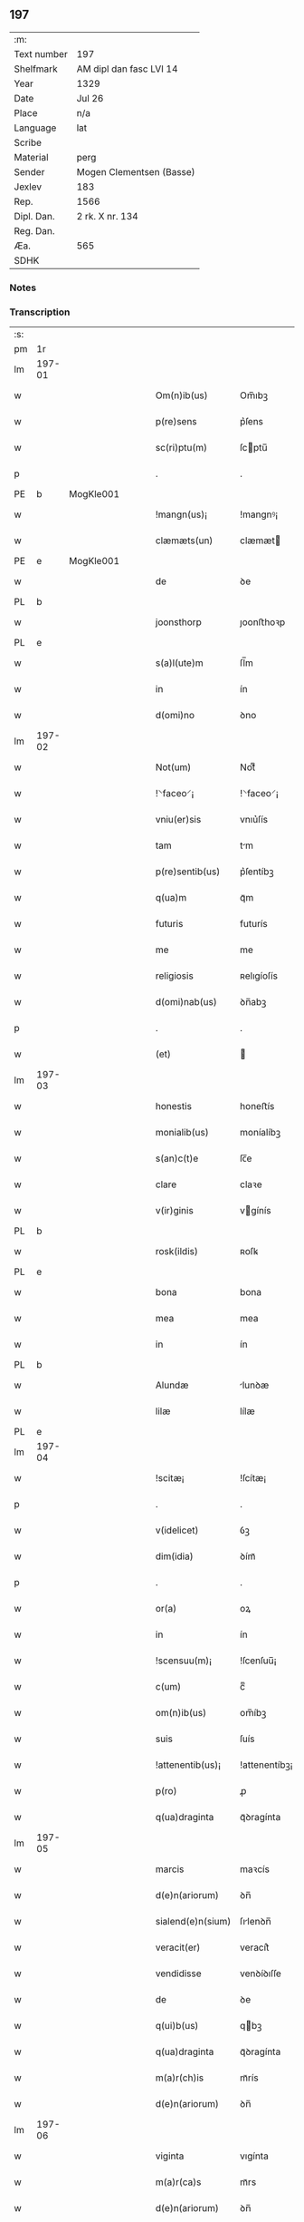 ** 197
| :m:         |                          |
| Text number | 197                      |
| Shelfmark   | AM dipl dan fasc LVI 14  |
| Year        | 1329                     |
| Date        | Jul 26                   |
| Place       | n/a                      |
| Language    | lat                      |
| Scribe      |                          |
| Material    | perg                     |
| Sender      | Mogen Clementsen (Basse) |
| Jexlev      | 183                      |
| Rep.        | 1566                     |
| Dipl. Dan.  | 2 rk. X nr. 134          |
| Reg. Dan.   |                          |
| Æa.         | 565                      |
| SDHK        |                          |

*** Notes


*** Transcription
| :s: |        |   |   |   |   |                   |               |   |   |   |   |     |   |   |   |               |
| pm  |     1r |   |   |   |   |                   |               |   |   |   |   |     |   |   |   |               |
| lm  | 197-01 |   |   |   |   |                   |               |   |   |   |   |     |   |   |   |               |
| w   |        |   |   |   |   | Om(n)ib(us)       | Om̅ıbꝫ         |   |   |   |   | lat |   |   |   |        197-01 |
| w   |        |   |   |   |   | p(re)sens         | p͛ſens         |   |   |   |   | lat |   |   |   |        197-01 |
| w   |        |   |   |   |   | sc(ri)ptu(m)      | ſcptu̅        |   |   |   |   | lat |   |   |   |        197-01 |
| p   |        |   |   |   |   | .                 | .             |   |   |   |   | lat |   |   |   |        197-01 |
| PE  |      b | MogKle001  |   |   |   |                   |               |   |   |   |   |     |   |   |   |               |
| w   |        |   |   |   |   | !mangn(us)¡       | !mangnꝰ¡      |   |   |   |   | lat |   |   |   |        197-01 |
| w   |        |   |   |   |   | clæmæts(un)       | clæmæt       |   |   |   |   | lat |   |   |   |        197-01 |
| PE  |      e | MogKle001  |   |   |   |                   |               |   |   |   |   |     |   |   |   |               |
| w   |        |   |   |   |   | de                | ꝺe            |   |   |   |   | lat |   |   |   |        197-01 |
| PL  |      b |   |   |   |   |                   |               |   |   |   |   |     |   |   |   |               |
| w   |        |   |   |   |   | joonsthorp        | ȷoonﬅhoꝛp     |   |   |   |   | lat |   |   |   |        197-01 |
| PL  |      e |   |   |   |   |                   |               |   |   |   |   |     |   |   |   |               |
| w   |        |   |   |   |   | s(a)l(ute)m       | ſl̅m           |   |   |   |   | lat |   |   |   |        197-01 |
| w   |        |   |   |   |   | in                | ín            |   |   |   |   | lat |   |   |   |        197-01 |
| w   |        |   |   |   |   | d(omi)no          | ꝺno           |   |   |   |   | lat |   |   |   |        197-01 |
| lm  | 197-02 |   |   |   |   |                   |               |   |   |   |   |     |   |   |   |               |
| w   |        |   |   |   |   | Not(um)           | Notͫ           |   |   |   |   | lat |   |   |   |        197-02 |
| w   |        |   |   |   |   | !⸌faceo⸍¡         | !⸌faceo⸍¡     |   |   |   |   | lat |   |   |   |        197-02 |
| w   |        |   |   |   |   | vniu(er)sis       | vnıu͛ſís       |   |   |   |   | lat |   |   |   |        197-02 |
| w   |        |   |   |   |   | tam               | tm           |   |   |   |   | lat |   |   |   |        197-02 |
| w   |        |   |   |   |   | p(re)sentib(us)   | p͛ſentíbꝫ      |   |   |   |   | lat |   |   |   |        197-02 |
| w   |        |   |   |   |   | q(ua)m            | qᷓm            |   |   |   |   | lat |   |   |   |        197-02 |
| w   |        |   |   |   |   | futuris           | futurís       |   |   |   |   | lat |   |   |   |        197-02 |
| w   |        |   |   |   |   | me                | me            |   |   |   |   | lat |   |   |   |        197-02 |
| w   |        |   |   |   |   | religiosis        | ʀelıgíoſís    |   |   |   |   | lat |   |   |   |        197-02 |
| w   |        |   |   |   |   | d(omi)nab(us)     | ꝺn̅abꝫ         |   |   |   |   | lat |   |   |   |        197-02 |
| p   |        |   |   |   |   | .                 | .             |   |   |   |   | lat |   |   |   |        197-02 |
| w   |        |   |   |   |   | (et)              |              |   |   |   |   | lat |   |   |   |        197-02 |
| lm  | 197-03 |   |   |   |   |                   |               |   |   |   |   |     |   |   |   |               |
| w   |        |   |   |   |   | honestis          | honeﬅís       |   |   |   |   | lat |   |   |   |        197-03 |
| w   |        |   |   |   |   | monialib(us)      | moníalíbꝫ     |   |   |   |   | lat |   |   |   |        197-03 |
| w   |        |   |   |   |   | s(an)c(t)e        | ſc̅e           |   |   |   |   | lat |   |   |   |        197-03 |
| w   |        |   |   |   |   | clare             | claꝛe         |   |   |   |   | lat |   |   |   |        197-03 |
| w   |        |   |   |   |   | v(ir)ginis        | vgínís       |   |   |   |   | lat |   |   |   |        197-03 |
| PL  |      b |   |   |   |   |                   |               |   |   |   |   |     |   |   |   |               |
| w   |        |   |   |   |   | rosk(ildis)       | ʀoſꝃ          |   |   |   |   | lat |   |   |   |        197-03 |
| PL  |      e |   |   |   |   |                   |               |   |   |   |   |     |   |   |   |               |
| w   |        |   |   |   |   | bona              | bona          |   |   |   |   | lat |   |   |   |        197-03 |
| w   |        |   |   |   |   | mea               | mea           |   |   |   |   | lat |   |   |   |        197-03 |
| w   |        |   |   |   |   | in                | ín            |   |   |   |   | lat |   |   |   |        197-03 |
| PL  |      b |   |   |   |   |                   |               |   |   |   |   |     |   |   |   |               |
| w   |        |   |   |   |   | Alundæ            | lunꝺæ        |   |   |   |   | lat |   |   |   |        197-03 |
| w   |        |   |   |   |   | lilæ              | lílæ          |   |   |   |   | lat |   |   |   |        197-03 |
| PL  |      e |   |   |   |   |                   |               |   |   |   |   |     |   |   |   |               |
| lm  | 197-04 |   |   |   |   |                   |               |   |   |   |   |     |   |   |   |               |
| w   |        |   |   |   |   | !scitæ¡           | !ſcítæ¡       |   |   |   |   | lat |   |   |   |        197-04 |
| p   |        |   |   |   |   | .                 | .             |   |   |   |   | lat |   |   |   |        197-04 |
| w   |        |   |   |   |   | v(idelicet)       | ỽꝫ            |   |   |   |   | lat |   |   |   |        197-04 |
| w   |        |   |   |   |   | dim(idia)         | ꝺímᷓ           |   |   |   |   | lat |   |   |   |        197-04 |
| p   |        |   |   |   |   | .                 | .             |   |   |   |   | lat |   |   |   |        197-04 |
| w   |        |   |   |   |   | or(a)             | oꝝ            |   |   |   |   | lat |   |   |   |        197-04 |
| w   |        |   |   |   |   | in                | ín            |   |   |   |   | lat |   |   |   |        197-04 |
| w   |        |   |   |   |   | !scensuu(m)¡      | !ſcenſuu̅¡     |   |   |   |   | lat |   |   |   |        197-04 |
| w   |        |   |   |   |   | c(um)             | cͫ             |   |   |   |   | lat |   |   |   |        197-04 |
| w   |        |   |   |   |   | om(n)ib(us)       | om̅íbꝫ         |   |   |   |   | lat |   |   |   |        197-04 |
| w   |        |   |   |   |   | suis              | ſuís          |   |   |   |   | lat |   |   |   |        197-04 |
| w   |        |   |   |   |   | !attenentib(us)¡  | !attenentíbꝫ¡ |   |   |   |   | lat |   |   |   |        197-04 |
| w   |        |   |   |   |   | p(ro)             | ꝓ             |   |   |   |   | lat |   |   |   |        197-04 |
| w   |        |   |   |   |   | q(ua)draginta     | qᷓꝺragínta     |   |   |   |   | lat |   |   |   |        197-04 |
| lm  | 197-05 |   |   |   |   |                   |               |   |   |   |   |     |   |   |   |               |
| w   |        |   |   |   |   | marcis            | maꝛcís        |   |   |   |   | lat |   |   |   |        197-05 |
| w   |        |   |   |   |   | d(e)n(ariorum)    | ꝺn̅            |   |   |   |   | lat |   |   |   |        197-05 |
| w   |        |   |   |   |   | sialend(e)n(sium) | ſılenꝺn̅      |   |   |   |   | lat |   |   |   |        197-05 |
| w   |        |   |   |   |   | veracit(er)       | veracít͛       |   |   |   |   | lat |   |   |   |        197-05 |
| w   |        |   |   |   |   | vendidisse        | venꝺíꝺıſſe    |   |   |   |   | lat |   |   |   |        197-05 |
| w   |        |   |   |   |   | de                | ꝺe            |   |   |   |   | lat |   |   |   |        197-05 |
| w   |        |   |   |   |   | q(ui)b(us)        | qbꝫ          |   |   |   |   | lat |   |   |   |        197-05 |
| w   |        |   |   |   |   | q(ua)draginta     | qᷓꝺragínta     |   |   |   |   | lat |   |   |   |        197-05 |
| w   |        |   |   |   |   | m(a)r(ch)is       | mᷓrís          |   |   |   |   | lat |   |   |   |        197-05 |
| w   |        |   |   |   |   | d(e)n(ariorum)    | ꝺn̅            |   |   |   |   | lat |   |   |   |        197-05 |
| lm  | 197-06 |   |   |   |   |                   |               |   |   |   |   |     |   |   |   |               |
| w   |        |   |   |   |   | viginta           | vıgínta       |   |   |   |   | lat |   |   |   |        197-06 |
| w   |        |   |   |   |   | m(a)r(ca)s        | mᷓrs           |   |   |   |   | lat |   |   |   |        197-06 |
| w   |        |   |   |   |   | d(e)n(ariorum)    | ꝺn̅            |   |   |   |   | lat |   |   |   |        197-06 |
| w   |        |   |   |   |   | !Recongnosco¡     | !Recongnoſco¡ |   |   |   |   | lat |   |   |   |        197-06 |
| w   |        |   |   |   |   | !ḿe¡              | !ḿe¡          |   |   |   |   | lat |   |   |   |        197-06 |
| w   |        |   |   |   |   | totalit(er)       | totalit͛       |   |   |   |   | lat |   |   |   |        197-06 |
| w   |        |   |   |   |   | habuisse          | habuíſſe      |   |   |   |   | lat |   |   |   |        197-06 |
| p   |        |   |   |   |   | .                 | .             |   |   |   |   | lat |   |   |   |        197-06 |
| w   |        |   |   |   |   | (et)              |              |   |   |   |   | lat |   |   |   |        197-06 |
| w   |        |   |   |   |   | residuas          | ʀeſıꝺuas      |   |   |   |   | lat |   |   |   |        197-06 |
| w   |        |   |   |   |   | vigin-¦ti         | vígín-¦tí     |   |   |   |   | lat |   |   |   | 197-06—197-07 |
| w   |        |   |   |   |   | m(a)r(cha)s       | mᷓrs           |   |   |   |   | lat |   |   |   |        197-07 |
| w   |        |   |   |   |   | d(e)n(ariorum)    | ꝺn̅            |   |   |   |   | lat |   |   |   |        197-07 |
| w   |        |   |   |   |   | p(ro)festo        | ꝓfeﬅo         |   |   |   |   | lat |   |   |   |        197-07 |
| w   |        |   |   |   |   | b(eat)i           | bí̅            |   |   |   |   | lat |   |   |   |        197-07 |
| w   |        |   |   |   |   | laurencii         | laurencíí     |   |   |   |   | lat |   |   |   |        197-07 |
| w   |        |   |   |   |   | p(ro)ximo         | ꝓxımo         |   |   |   |   | lat |   |   |   |        197-07 |
| w   |        |   |   |   |   | futuro            | futuro        |   |   |   |   | lat |   |   |   |        197-07 |
| w   |        |   |   |   |   | teneor            | teneoꝛ        |   |   |   |   | lat |   |   |   |        197-07 |
| w   |        |   |   |   |   | optinere          | optínere      |   |   |   |   | lat |   |   |   |        197-07 |
| w   |        |   |   |   |   | (et)              |              |   |   |   |   | lat |   |   |   |        197-07 |
| w   |        |   |   |   |   | tu(nc)            | tuᷠͨ            |   |   |   |   | lat |   |   |   |        197-07 |
| lm  | 197-08 |   |   |   |   |                   |               |   |   |   |   |     |   |   |   |               |
| w   |        |   |   |   |   | obligo            | oblígo        |   |   |   |   | lat |   |   |   |        197-08 |
| w   |        |   |   |   |   | me                | me            |   |   |   |   | lat |   |   |   |        197-08 |
| w   |        |   |   |   |   | eode(m)           | eoꝺe̅          |   |   |   |   | lat |   |   |   |        197-08 |
| w   |        |   |   |   |   | die               | ꝺıe           |   |   |   |   | lat |   |   |   |        197-08 |
| w   |        |   |   |   |   | eisdem            | eíſꝺem        |   |   |   |   | lat |   |   |   |        197-08 |
| w   |        |   |   |   |   | monialib(us)      | moníalíbꝫ     |   |   |   |   | lat |   |   |   |        197-08 |
| w   |        |   |   |   |   | bona              | bona          |   |   |   |   | lat |   |   |   |        197-08 |
| w   |        |   |   |   |   | p(re)dicta        | p͛ꝺıcta        |   |   |   |   | lat |   |   |   |        197-08 |
| w   |        |   |   |   |   | in                | ín            |   |   |   |   | lat |   |   |   |        197-08 |
| w   |        |   |   |   |   | generali          | generalí      |   |   |   |   | lat |   |   |   |        197-08 |
| w   |        |   |   |   |   | pla-¦cito         | pla-¦cíto     |   |   |   |   | lat |   |   |   | 197-08—197-09 |
| w   |        |   |   |   |   | sialendie         | ſılenꝺíe     |   |   |   |   | lat |   |   |   |        197-09 |
| p   |        |   |   |   |   | .                 | .             |   |   |   |   | lat |   |   |   |        197-09 |
| w   |        |   |   |   |   | v(e)l             | vl̅            |   |   |   |   | lat |   |   |   |        197-09 |
| w   |        |   |   |   |   | !eoru(m)¡         | !eoru̅¡        |   |   |   |   | lat |   |   |   |        197-09 |
| w   |        |   |   |   |   | c(er)to           | c͛to           |   |   |   |   | lat |   |   |   |        197-09 |
| w   |        |   |   |   |   | nuncio            | nuncío        |   |   |   |   | lat |   |   |   |        197-09 |
| w   |        |   |   |   |   | scotandi          | ſcotanꝺí      |   |   |   |   | lat |   |   |   |        197-09 |
| w   |        |   |   |   |   | (et)              |              |   |   |   |   | lat |   |   |   |        197-09 |
| w   |        |   |   |   |   | ab                | b            |   |   |   |   | lat |   |   |   |        197-09 |
| w   |        |   |   |   |   | inpeticione       | ínpetícíone   |   |   |   |   | lat |   |   |   |        197-09 |
| p   |        |   |   |   |   | .                 | .             |   |   |   |   | lat |   |   |   |        197-09 |
| w   |        |   |   |   |   | cui(us)cunq(ue)   | cuí᷒cunqꝫ      |   |   |   |   | lat |   |   |   |        197-09 |
| lm  | 197-10 |   |   |   |   |                   |               |   |   |   |   |     |   |   |   |               |
| w   |        |   |   |   |   | q(ui)tta          | qtta         |   |   |   |   | lat |   |   |   |        197-10 |
| w   |        |   |   |   |   | (et)              |              |   |   |   |   | lat |   |   |   |        197-10 |
| w   |        |   |   |   |   | libera            | líbera        |   |   |   |   | lat |   |   |   |        197-10 |
| w   |        |   |   |   |   | faciendi          | facíenꝺí      |   |   |   |   | lat |   |   |   |        197-10 |
| w   |        |   |   |   |   | In                | In            |   |   |   |   | lat |   |   |   |        197-10 |
| w   |        |   |   |   |   | cui(us)           | cuı᷒           |   |   |   |   | lat |   |   |   |        197-10 |
| w   |        |   |   |   |   | rei               | ʀeí           |   |   |   |   | lat |   |   |   |        197-10 |
| w   |        |   |   |   |   | testimoniu(m)     | teﬅímoníu̅     |   |   |   |   | lat |   |   |   |        197-10 |
| w   |        |   |   |   |   | sigillu(m)        | ſıgíllu̅       |   |   |   |   | lat |   |   |   |        197-10 |
| w   |        |   |   |   |   | meu(m)            | meu̅           |   |   |   |   | lat |   |   |   |        197-10 |
| w   |        |   |   |   |   | p(re)sentib(us)   | p͛ſentíbꝫ      |   |   |   |   | lat |   |   |   |        197-10 |
| w   |        |   |   |   |   | duxi              | ꝺuxí          |   |   |   |   | lat |   |   |   |        197-10 |
| lm  | 197-11 |   |   |   |   |                   |               |   |   |   |   |     |   |   |   |               |
| w   |        |   |   |   |   | apponendu(m)      | aonenꝺu̅      |   |   |   |   | lat |   |   |   |        197-11 |
| w   |        |   |   |   |   | Datu(m)           | Ꝺatu̅          |   |   |   |   | lat |   |   |   |        197-11 |
| w   |        |   |   |   |   | anno              | nno          |   |   |   |   | lat |   |   |   |        197-11 |
| w   |        |   |   |   |   | d(omi)ni          | ꝺn̅í           |   |   |   |   | lat |   |   |   |        197-11 |
| p   |        |   |   |   |   | .                 | .             |   |   |   |   | lat |   |   |   |        197-11 |
| n   |        |   |   |   |   | mͦ                 | ͦ             |   |   |   |   | lat |   |   |   |        197-11 |
| p   |        |   |   |   |   | .                 | .             |   |   |   |   | lat |   |   |   |        197-11 |
| n   |        |   |   |   |   | CCCͦ               | CCͦC           |   |   |   |   | lat |   |   |   |        197-11 |
| n   |        |   |   |   |   | xxͦ                | xͦx            |   |   |   |   | lat |   |   |   |        197-11 |
| p   |        |   |   |   |   | .                 | .             |   |   |   |   | lat |   |   |   |        197-11 |
| w   |        |   |   |   |   | nono              | nono          |   |   |   |   | lat |   |   |   |        197-11 |
| w   |        |   |   |   |   | crastino          | crﬅíno       |   |   |   |   | lat |   |   |   |        197-11 |
| w   |        |   |   |   |   | beati             | beatı         |   |   |   |   | lat |   |   |   |        197-11 |
| w   |        |   |   |   |   | jacobi            | ȷacobí        |   |   |   |   | lat |   |   |   |        197-11 |
| w   |        |   |   |   |   | app(osto)li       | l̅í          |   |   |   |   | lat |   |   |   |        197-11 |
| p   |        |   |   |   |   | .                 | .             |   |   |   |   | lat |   |   |   |        197-11 |
| :e: |        |   |   |   |   |                   |               |   |   |   |   |     |   |   |   |               |
